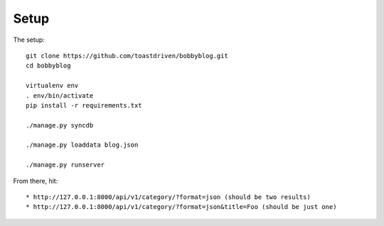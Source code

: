 Setup
=====

The setup::

    git clone https://github.com/toastdriven/bobbyblog.git
    cd bobbyblog

    virtualenv env
    . env/bin/activate
    pip install -r requirements.txt

    ./manage.py syncdb

    ./manage.py loaddata blog.json

    ./manage.py runserver


From there, hit::

* http://127.0.0.1:8000/api/v1/category/?format=json (should be two results)
* http://127.0.0.1:8000/api/v1/category/?format=json&title=Foo (should be just one)
